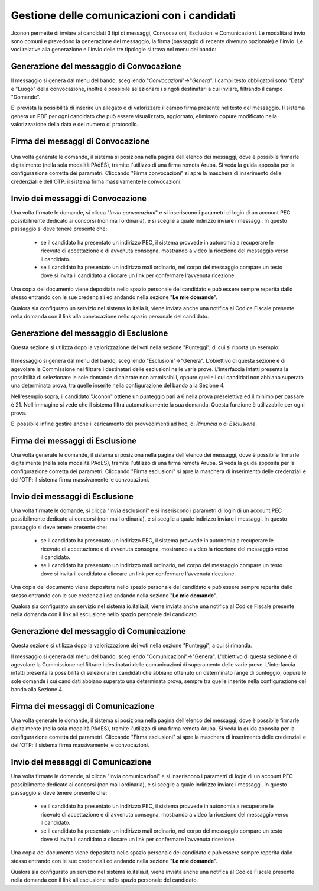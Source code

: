 ============================================
Gestione delle comunicazioni con i candidati
============================================

Jconon permette di inviare ai candidati 3 tipi di messaggi, Convocazioni, Esclusioni e Comunicazioni. Le modalità si invio sono comuni e prevedono la generazione del messaggio, la firma (passaggio di recente divenuto opzionale) e l'invio. Le voci relative alla generazione e l'invio delle tre tipologie si trova nel menu del bando:

.. figure:: images/menu-jconon.jpg
   :width: 200


-----------------------------------------
Generazione del messaggio di Convocazione
-----------------------------------------

Il messaggio si genera dal menu del bando, scegliendo "*Convocazioni*"->"*Genera*".
I campi testo obbligatori sono "Data" e "Luogo" della convocazione, inoltre è possibile selezionare i singoli destinatari a cui inviare, filtrando il campo "Domande".

E' prevista la possibilità di inserire un allegato e di valorizzare il campo firma presente nel testo del messaggio.
Il sistema genera un PDF per ogni candidato che può essere visualizzato, aggiornato, eliminato oppure modificato nella valorizzazione della data e del numero di protocollo.

.. figure:: images/Convocazione-form.jpg
   :width: 600

----------------------------------
Firma dei messaggi di Convocazione
----------------------------------

.. figure:: images/Convocazione-esempio.jpg
   :width: 600

Una volta generate le domande, il sistema si posiziona nella pagina dell'elenco dei messaggi, dove è possibile firmarle digitalmente (nella sola modalità PAdES), tramite l'utilizzo di una firma remota Aruba. Si veda la guida apposita per la configurazione corretta dei parametri. Cliccando "Firma convocazioni" si apre la maschera di inserimento delle credenziali e dell'OTP: il sistema firma massivamente le convocazioni.


----------------------------------
Invio dei messaggi di Convocazione
----------------------------------

Una volta firmate le domande, si clicca "*Invia convocazioni*" e si inseriscono i parametri di login di un account PEC possibilmente dedicato ai concorsi (non mail ordinaria), e si sceglie a quale indirizzo inviare i messaggi. In questo passaggio si deve tenere presente che: 

 * se il candidato ha presentato un indirizzo PEC, il sistema provvede in autonomia a recuperare le ricevute di accettazione e di avvenuta consegna, mostrando a video la ricezione del messaggio verso il candidato.
 * se il candidato ha presentato un indirizzo mail ordinario, nel corpo del messaggio compare un testo dove si invita il candidato a cliccare un link per confermare l'avvenuta ricezione.

Una copia del documento viene depositata nello spazio personale del candidato e può essere sempre reperita dallo stesso entrando con le sue credenziali ed andando nella sezione "**Le mie domande**".

Qualora sia configurato un servizio nel sistema io.italia.it, viene inviata anche una notifica al Codice Fiscale presente nella domanda con il link alla convocazione nello spazio personale del candidato.

---------------------------------------
Generazione del messaggio di Esclusione
---------------------------------------
Questa sezione si utilizza dopo la valorizzazione dei voti nella sezione "Punteggi", di cui si riporta un esempio:

.. figure:: images/Punteggio-Form.jpg
   :width: 600

Il messaggio si genera dal menu del bando, scegliendo "Esclusioni"->"Genera". 
L'obiettivo di questa sezione è di agevolare la Commissione nel filtrare i destinatari delle esclusioni nelle varie prove. L'interfaccia infatti presenta la possibilità di selezionare le sole domande dichiarate non ammissibili, oppure quelle i cui candidati non abbiano superato una determinata prova, tra quelle inserite nella configurazione del bando alla Sezione 4.

Nell'esempio sopra, il candidato "Jconon" ottiene un punteggio pari a 6 nella prova preselettiva ed il minimo per passare è 21. Nell'immagine si vede che il sistema filtra automaticamente la sua domanda. Questa funzione è utilizzabile per ogni prova. 

E' possibile infine gestire anche il caricamento dei provvedimenti ad hoc, di *Rinuncia* o di *Esclusione*.

.. figure:: images/Esclusione-form.jpg
   :width: 600

--------------------------------
Firma dei messaggi di Esclusione
--------------------------------

Una volta generate le domande, il sistema si posiziona nella pagina dell'elenco dei messaggi, dove è possibile firmarle digitalmente (nella sola modalità PAdES), tramite l'utilizzo di una firma remota Aruba. Si veda la guida apposita per la configurazione corretta dei parametri. Cliccando "Firma esclusioni" si apre la maschera di inserimento delle credenziali e dell'OTP: il sistema firma massivamente le convocazioni.


--------------------------------
Invio dei messaggi di Esclusione
--------------------------------

Una volta firmate le domande, si clicca "Invia esclusioni" e si inseriscono i parametri di login di un account PEC possibilmente dedicato ai concorsi (non mail ordinaria), e si sceglie a quale indirizzo inviare i messaggi. In questo passaggio si deve tenere presente che: 

 * se il candidato ha presentato un indirizzo PEC, il sistema provvede in autonomia a recuperare le ricevute di accettazione e di avvenuta consegna, mostrando a video la ricezione del messaggio verso il candidato.
 * se il candidato ha presentato un indirizzo mail ordinario, nel corpo del messaggio compare un testo dove si invita il candidato a cliccare un link per confermare l'avvenuta ricezione.

Una copia del documento viene depositata nello spazio personale del candidato e può essere sempre reperita dallo stesso entrando con le sue credenziali ed andando nella sezione "**Le mie domande**".

Qualora sia configurato un servizio nel sistema io.italia.it, viene inviata anche una notifica al Codice Fiscale presente nella domanda con il link all'esclusione nello spazio personale del candidato.


------------------------------------------
Generazione del messaggio di Comunicazione
------------------------------------------
Questa sezione si utilizza dopo la valorizzazione dei voti nella sezione "Punteggi", a cui si rimanda.

Il messaggio si genera dal menu del bando, scegliendo "Comunicazioni"->"Genera". 
L'obiettivo di questa sezione è di agevolare la Commissione nel filtrare i destinatari delle comunicazioni di superamento delle varie prove. L'interfaccia infatti presenta la possibilità di selezionare i candidati che abbiano ottenuto un determinato range di punteggio, oppure le sole domande i cui candidati abbiano superato una determinata prova, sempre tra quelle inserite nella configurazione del bando alla Sezione 4.

.. figure:: images/Comunicazione-form.jpg
   :width: 600

-----------------------------------
Firma dei messaggi di Comunicazione
-----------------------------------

Una volta generate le domande, il sistema si posiziona nella pagina dell'elenco dei messaggi, dove è possibile firmarle digitalmente (nella sola modalità PAdES), tramite l'utilizzo di una firma remota Aruba. Si veda la guida apposita per la configurazione corretta dei parametri. Cliccando "Firma esclusioni" si apre la maschera di inserimento delle credenziali e dell'OTP: il sistema firma massivamente le convocazioni.

-----------------------------------
Invio dei messaggi di Comunicazione
-----------------------------------

Una volta firmate le domande, si clicca "Invia comunicazioni" e si inseriscono i parametri di login di un account PEC possibilmente dedicato ai concorsi (non mail ordinaria), e si sceglie a quale indirizzo inviare i messaggi. In questo passaggio si deve tenere presente che: 

 * se il candidato ha presentato un indirizzo PEC, il sistema provvede in autonomia a recuperare le ricevute di accettazione e di avvenuta consegna, mostrando a video la ricezione del messaggio verso il candidato.
 * se il candidato ha presentato un indirizzo mail ordinario, nel corpo del messaggio compare un testo dove si invita il candidato a cliccare un link per confermare l'avvenuta ricezione.

Una copia del documento viene depositata nello spazio personale del candidato e può essere sempre reperita dallo stesso entrando con le sue credenziali ed andando nella sezione "**Le mie domande**".

Qualora sia configurato un servizio nel sistema io.italia.it, viene inviata anche una notifica al Codice Fiscale presente nella domanda con il link all'esclusione nello spazio personale del candidato.
